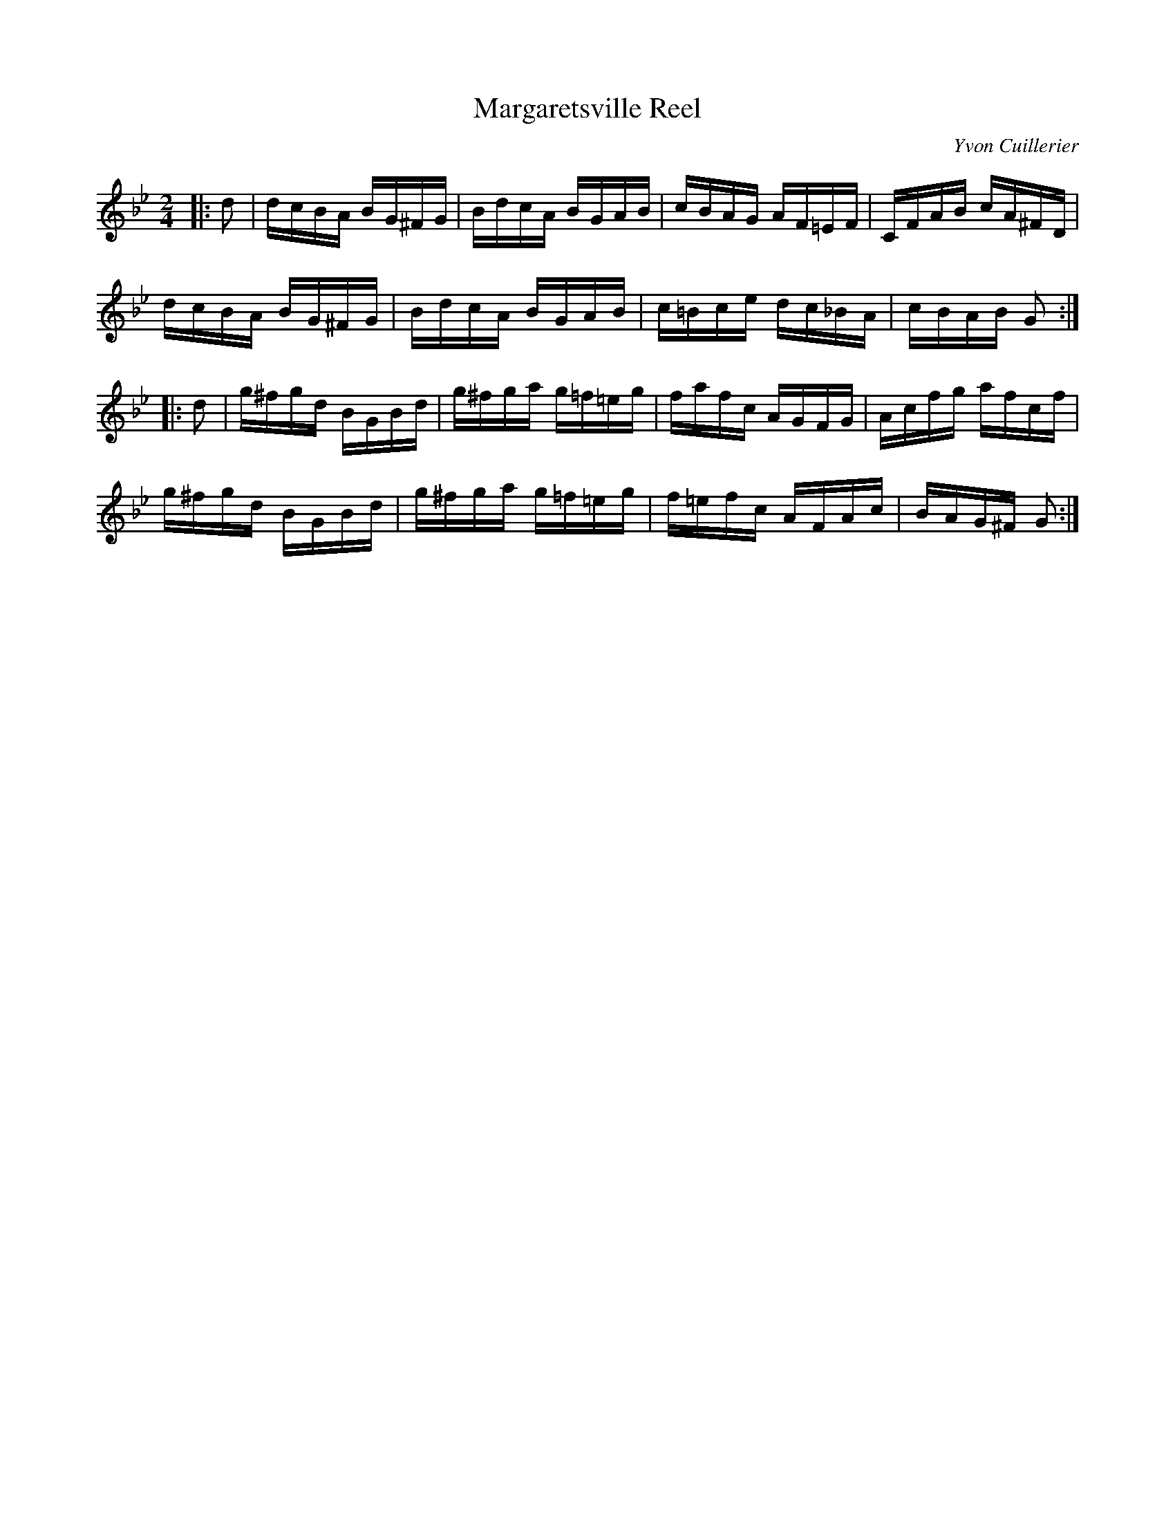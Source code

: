 X:13
T:Margaretsville Reel
C:Yvon Cuillerier
Z:robin.beech@mcgill.ca
R:reel
M:2/4
L:1/16
K:Gm
|: d2 | dcBA BG^FG | BdcA BGAB | cBAG AF=EF | CFAB cA^FD |
dcBA BG^FG | BdcA BGAB | c=Bce dc_BA | cBAB G2 ::
d2 | g^fgd BGBd | g^fga g=f=eg | fafc AGFG | Acfg afcf |
g^fgd BGBd | g^fga g=f=eg | f=efc AFAc | BAG^F G2 :|

